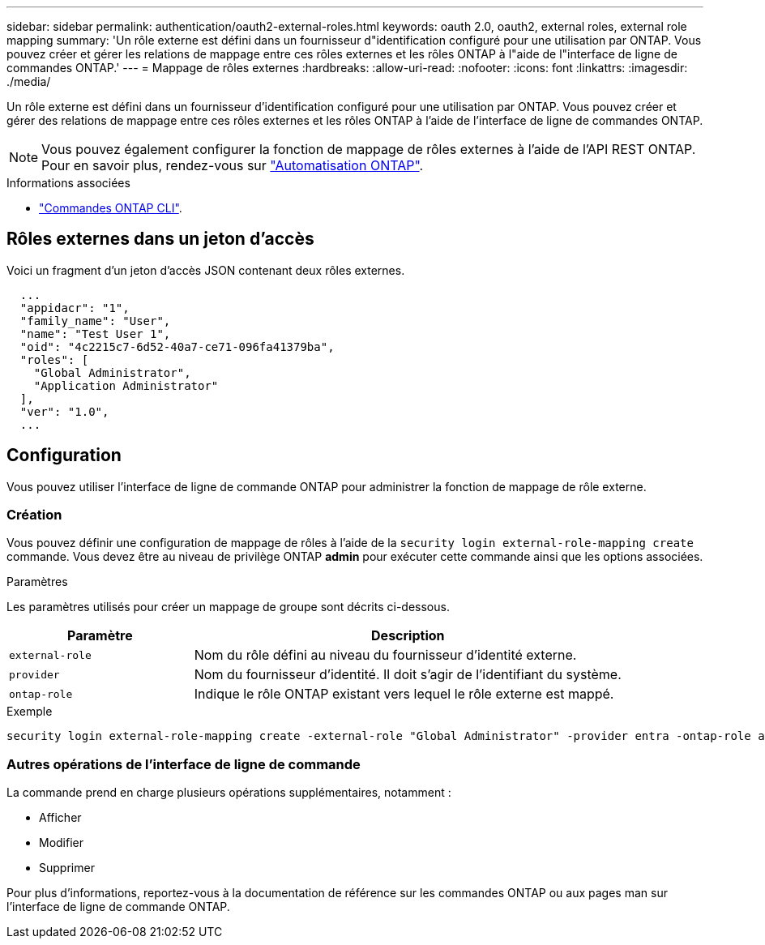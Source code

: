---
sidebar: sidebar 
permalink: authentication/oauth2-external-roles.html 
keywords: oauth 2.0, oauth2, external roles, external role mapping 
summary: 'Un rôle externe est défini dans un fournisseur d"identification configuré pour une utilisation par ONTAP. Vous pouvez créer et gérer les relations de mappage entre ces rôles externes et les rôles ONTAP à l"aide de l"interface de ligne de commandes ONTAP.' 
---
= Mappage de rôles externes
:hardbreaks:
:allow-uri-read: 
:nofooter: 
:icons: font
:linkattrs: 
:imagesdir: ./media/


[role="lead"]
Un rôle externe est défini dans un fournisseur d'identification configuré pour une utilisation par ONTAP. Vous pouvez créer et gérer des relations de mappage entre ces rôles externes et les rôles ONTAP à l'aide de l'interface de ligne de commandes ONTAP.


NOTE: Vous pouvez également configurer la fonction de mappage de rôles externes à l'aide de l'API REST ONTAP. Pour en savoir plus, rendez-vous sur https://docs.netapp.com/us-en/ontap-automation/["Automatisation ONTAP"^].

.Informations associées
* https://docs.netapp.com/us-en/ontap-cli/["Commandes ONTAP CLI"^].




== Rôles externes dans un jeton d'accès

Voici un fragment d'un jeton d'accès JSON contenant deux rôles externes.

[listing]
----
  ...
  "appidacr": "1",
  "family_name": "User",
  "name": "Test User 1",
  "oid": "4c2215c7-6d52-40a7-ce71-096fa41379ba",
  "roles": [
    "Global Administrator",
    "Application Administrator"
  ],
  "ver": "1.0",
  ...
----


== Configuration

Vous pouvez utiliser l'interface de ligne de commande ONTAP pour administrer la fonction de mappage de rôle externe.



=== Création

Vous pouvez définir une configuration de mappage de rôles à l'aide de la `security login external-role-mapping create` commande. Vous devez être au niveau de privilège ONTAP *admin* pour exécuter cette commande ainsi que les options associées.

.Paramètres
Les paramètres utilisés pour créer un mappage de groupe sont décrits ci-dessous.

[cols="30,70"]
|===
| Paramètre | Description 


| `external-role` | Nom du rôle défini au niveau du fournisseur d'identité externe. 


| `provider` | Nom du fournisseur d'identité. Il doit s'agir de l'identifiant du système. 


| `ontap-role` | Indique le rôle ONTAP existant vers lequel le rôle externe est mappé. 
|===
.Exemple
[listing]
----
security login external-role-mapping create -external-role "Global Administrator" -provider entra -ontap-role admin
----


=== Autres opérations de l'interface de ligne de commande

La commande prend en charge plusieurs opérations supplémentaires, notamment :

* Afficher
* Modifier
* Supprimer


Pour plus d'informations, reportez-vous à la documentation de référence sur les commandes ONTAP ou aux pages man sur l'interface de ligne de commande ONTAP.
